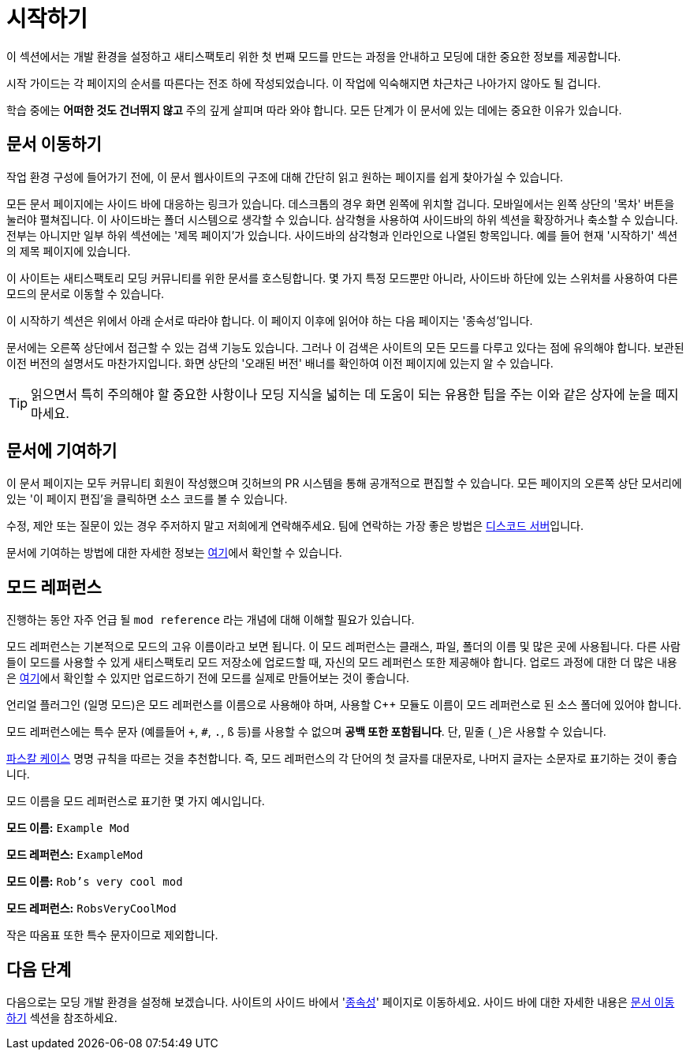 = 시작하기

이 섹션에서는 개발 환경을 설정하고 새티스팩토리 위한 첫 번째 모드를 만드는 과정을 안내하고 모딩에 대한 중요한 정보를 제공합니다.

시작 가이드는 각 페이지의 순서를 따른다는 전조 하에 작성되었습니다.
이 작업에 익숙해지면 차근차근 나아가지 않아도 될 겁니다.

학습 중에는 *어떠한 것도 건너뛰지 않고* 주의 깊게 살피며 따라 와야 합니다.
모든 단계가 이 문서에 있는 데에는 중요한 이유가 있습니다.

== 문서 이동하기

작업 환경 구성에 들어가기 전에,
이 문서 웹사이트의 구조에 대해 간단히 읽고
원하는 페이지를 쉽게 찾아가실 수 있습니다.

모든 문서 페이지에는 사이드 바에 대응하는 링크가 있습니다.
데스크톱의 경우 화면 왼쪽에 위치할 겁니다.
모바일에서는 왼쪽 상단의 '목차' 버튼을 눌러야 펼쳐집니다.
이 사이드바는 폴더 시스템으로 생각할 수 있습니다.
삼각형을 사용하여 사이드바의 하위 섹션을 확장하거나 축소할 수 있습니다.
전부는 아니지만 일부 하위 섹션에는 '제목 페이지'가 있습니다.
사이드바의 삼각형과 인라인으로 나열된 항목입니다.
예를 들어 현재 '시작하기' 섹션의 제목 페이지에 있습니다.

이 사이트는 새티스팩토리 모딩 커뮤니티를 위한 문서를 호스팅합니다.
몇 가지 특정 모드뿐만 아니라,
사이드바 하단에 있는 스위처를 사용하여 다른 모드의 문서로 이동할 수 있습니다.

이 시작하기 섹션은 위에서 아래 순서로 따라야 합니다.
이 페이지 이후에 읽어야 하는 다음 페이지는 '종속성'입니다.

문서에는 오른쪽 상단에서 접근할 수 있는 검색 기능도 있습니다.
그러나 이 검색은 사이트의 모든 모드를 다루고 있다는 점에 유의해야 합니다.
보관된 이전 버전의 설명서도 마찬가지입니다.
화면 상단의 '오래된 버전' 배너를 확인하여 이전 페이지에 있는지 알 수 있습니다.

[TIP]
====
읽으면서 특히 주의해야 할 중요한 사항이나 모딩 지식을 넓히는 데 도움이 되는 유용한 팁을 주는 이와 같은 상자에 눈을 떼지 마세요.
====

== 문서에 기여하기

이 문서 페이지는 모두 커뮤니티 회원이 작성했으며 깃허브의 PR 시스템을 통해 공개적으로 편집할 수 있습니다.
모든 페이지의 오른쪽 상단 모서리에 있는 '이 페이지 편집'을 클릭하면 소스 코드를 볼 수 있습니다.

수정, 제안 또는 질문이 있는 경우 주저하지 말고 저희에게 연락해주세요.
팀에 연락하는 가장 좋은 방법은 https://discord.gg/xkVJ73E[디스코드 서버]입니다.

문서에 기여하는 방법에 대한 자세한 정보는
https://github.com/satisfactorymodding/Documentation#readme[여기]에서 확인할 수 있습니다.

== 모드 레퍼런스

진행하는 동안 자주 언급 될 `mod reference`
라는 개념에 대해 이해할 필요가 있습니다.

모드 레퍼런스는 기본적으로 모드의 고유 이름이라고 보면 됩니다.
이 모드 레퍼런스는 클래스, 파일, 폴더의 이름 및 많은 곳에 사용됩니다.
다른 사람들이 모드를 사용할 수 있게 새티스팩토리 모드 저장소에 업로드할 때,
자신의 모드 레퍼런스 또한 제공해야 합니다.
업로드 과정에 대한 더 많은 내용은 xref:UploadToSMR.adoc[여기]에서
확인할 수 있지만 업로드하기 전에 모드를 실제로 만들어보는 것이 좋습니다.

언리얼 플러그인 (일명 모드)은 모드 레퍼런스를 이름으로 사용해야 하며,
사용할 {cpp} 모듈도 이름이 모드 레퍼런스로 된 소스 폴더에 있어야 합니다.

모드 레퍼런스에는 특수 문자 (예를들어 `+`, `#`, `.`, `ß` 등)를 사용할 수 없으며 *공백 또한 포함됩니다*.
단, 밑줄 (`_`)은 사용할 수 있습니다.

https://techterms.com/definition/pascalcase[파스칼 케이스] 명명 규칙을 따르는 것을 추천합니다.
즉, 모드 레퍼런스의 각 단어의 첫 글자를 대문자로, 나머지 글자는 소문자로 표기하는 것이 좋습니다.

모드 이름을 모드 레퍼런스로 표기한 몇 가지 예시입니다.

*모드 이름:* `Example Mod`

*모드 레퍼런스:* `ExampleMod`

*모드 이름:* `Rob's very cool mod`

*모드 레퍼런스:* `RobsVeryCoolMod`

작은 따옴표 또한 특수 문자이므로 제외합니다.

== 다음 단계

다음으로는 모딩 개발 환경을 설정해 보겠습니다.
// Future editors - this spot is purposefully missing a link to the Dependencies so people get practice using the sidebar.
사이트의 사이드 바에서 'xref:Development/BeginnersGuide/dependencies.adoc[종속성]' 페이지로 이동하세요.
사이드 바에 대한 자세한 내용은 link:#_문서_이동하기[문서 이동하기] 섹션을 참조하세요.

